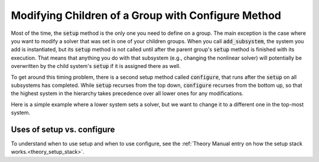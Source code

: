 .. _feature_configure:

***************************************************
Modifying Children of a Group with Configure Method
***************************************************


Most of the time, the :code:`setup` method is the only one you need to define on a group. The main exception is the case where you
want to modify a solver that was set in one of your children groups. When you call :code:`add_subsystem`, the system you add is
instantiated, but its :code:`setup` method is not called until after the parent group's :code:`setup` method is finished with its
execution. That means that anything you do with that subsystem (e.g., changing the nonlinear solver) will potentially be
overwritten by the child system's :code:`setup` if it is assigned there as well.

To get around this timing problem, there is a second setup method called :code:`configure`, that runs after the :code:`setup` on all
subsystems has completed. While :code:`setup` recurses from the top down, :code:`configure` recurses from the bottom up, so that the highest
system in the hierarchy takes precedence over all lower ones for any modifications.

Here is a simple example where a lower system sets a solver, but we want to change it to a different one in the top-most
system.

.. embed-code::
    openmdao.core.tests.test_problem.TestProblem.test_feature_system_configure
    :layout: code, output


Uses of setup vs. configure
---------------------------

To understand when to use setup and when to use configure, see the :ref:`Theory Manual entry on how the setup stack works.<theory_setup_stack>`.

